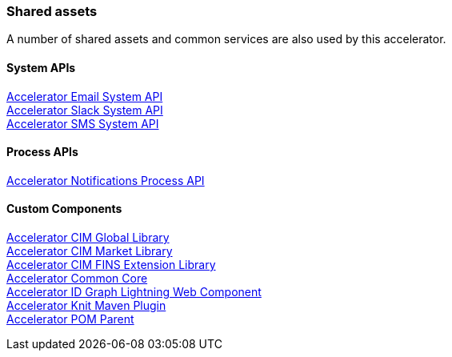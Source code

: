 === Shared assets

A number of shared assets and common services are also used by this accelerator.

==== System APIs

[%hardbreaks]
xref:../shared/accelerator-email-system-api.adoc[Accelerator Email System API]
xref:../shared/accelerator-slack-system-api.adoc[Accelerator Slack System API]
xref:../shared/accelerator-sms-system-api.adoc[Accelerator SMS System API]

==== Process APIs

[%hardbreaks]
xref:../shared/accelerator-notifications-process-api.adoc[Accelerator Notifications Process API]

==== Custom Components

[%hardbreaks]
xref:../shared/accelerator-cim-global-library.adoc[Accelerator CIM Global Library]
xref:../shared/accelerator-cim-market-library.adoc[Accelerator CIM Market Library]
xref:../shared/accelerator-cim-fins-library.adoc[Accelerator CIM FINS Extension Library]
xref:../shared/accelerator-common-core.adoc[Accelerator Common Core]
xref:../shared/accelerator-idgraph-lwc.adoc[Accelerator ID Graph Lightning Web Component]
xref:../shared/accelerator-knit-maven-plugin.adoc[Accelerator Knit Maven Plugin]
xref:../shared/accelerator-pom-parent.adoc[Accelerator POM Parent]
